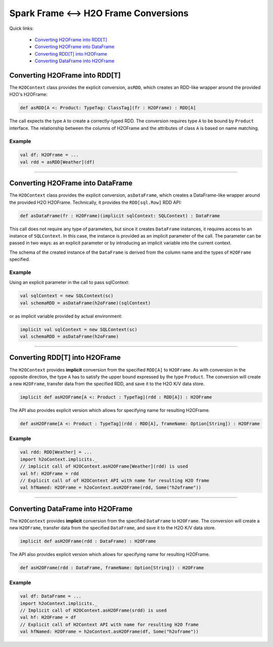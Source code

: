 Spark Frame <--> H2O Frame Conversions
--------------------------------------

Quick links:

  - `Converting H2OFrame into RDD[T]`_
  - `Converting H2OFrame into DataFrame`_
  - `Converting RDD[T] into H2OFrame`_
  - `Converting DataFrame into H2OFrame`_

Converting H2OFrame into RDD[T]
~~~~~~~~~~~~~~~~~~~~~~~~~~~~~~~

The ``H2OContext`` class provides the explicit conversion, ``asRDD``,
which creates an RDD-like wrapper around the provided H2O's H2OFrame:

.. code:: scala

    def asRDD[A <: Product: TypeTag: ClassTag](fr : H2OFrame) : RDD[A]

The call expects the type ``A`` to create a correctly-typed RDD. The
conversion requires type ``A`` to be bound by ``Product`` interface. The
relationship between the columns of H2OFrame and the attributes of class
``A`` is based on name matching.

Example
^^^^^^^

.. code:: scala

    val df: H2OFrame = ...
    val rdd = asRDD[Weather](df)

--------------

Converting H2OFrame into DataFrame
~~~~~~~~~~~~~~~~~~~~~~~~~~~~~~~~~~

The ``H2OContext`` class provides the explicit conversion,
``asDataFrame``, which creates a DataFrame-like wrapper around the
provided H2O H2OFrame. Technically, it provides the ``RDD[sql.Row]`` RDD
API:

.. code:: scala

    def asDataFrame(fr : H2OFrame)(implicit sqlContext: SQLContext) : DataFrame

This call does not require any type of parameters, but since it creates
``DataFrame`` instances, it requires access to an instance of
``SQLContext``. In this case, the instance is provided as an implicit
parameter of the call. The parameter can be passed in two ways: as an
explicit parameter or by introducing an implicit variable into the
current context.

The schema of the created instance of the ``DataFrame`` is derived from
the column name and the types of ``H2OFrame`` specified.

Example
^^^^^^^

Using an explicit parameter in the call to pass sqlContext:

.. code:: scala

    val sqlContext = new SQLContext(sc)
    val schemaRDD = asDataFrame(h2oFrame)(sqlContext)

or as implicit variable provided by actual environment:

.. code:: scala

    implicit val sqlContext = new SQLContext(sc)
    val schemaRDD = asDataFrame(h2oFrame)

--------------

Converting RDD[T] into H2OFrame
~~~~~~~~~~~~~~~~~~~~~~~~~~~~~~~

The ``H2OContext`` provides **implicit** conversion from the specified
``RDD[A]`` to ``H2OFrame``. As with conversion in the opposite
direction, the type ``A`` has to satisfy the upper bound expressed by
the type ``Product``. The conversion will create a new ``H2OFrame``,
transfer data from the specified RDD, and save it to the H2O K/V data
store.

.. code:: scala

    implicit def asH2OFrame[A <: Product : TypeTag](rdd : RDD[A]) : H2OFrame

The API also provides explicit version which allows for specifying name
for resulting H2OFrame.

.. code:: scala

    def asH2OFrame[A <: Product : TypeTag](rdd : RDD[A], frameName: Option[String]) : H2OFrame

Example
^^^^^^^

.. code:: scala

    val rdd: RDD[Weather] = ...
    import h2oContext.implicits._
    // implicit call of H2OContext.asH2OFrame[Weather](rdd) is used 
    val hf: H2OFrame = rdd
    // Explicit call of of H2OContext API with name for resulting H2O frame
    val hfNamed: H2OFrame = h2oContext.asH2OFrame(rdd, Some("h2oframe"))

--------------

Converting DataFrame into H2OFrame
~~~~~~~~~~~~~~~~~~~~~~~~~~~~~~~~~~

The ``H2OContext`` provides **implicit** conversion from the specified
``DataFrame`` to ``H2OFrame``. The conversion will create a new
``H2OFrame``, transfer data from the specified ``DataFrame``, and save
it to the H2O K/V data store.

.. code:: scala

    implicit def asH2OFrame(rdd : DataFrame) : H2OFrame

The API also provides explicit version which allows for specifying name
for resulting H2OFrame.

.. code:: scala

    def asH2OFrame(rdd : DataFrame, frameName: Option[String]) : H2OFrame

Example
^^^^^^^

.. code:: scala

    val df: DataFrame = ...
    import h2oContext.implicits._
    // Implicit call of H2OContext.asH2OFrame(srdd) is used 
    val hf: H2OFrame = df 
    // Explicit call of H2Context API with name for resulting H2O frame
    val hfNamed: H2OFrame = h2oContext.asH2OFrame(df, Some("h2oframe"))
